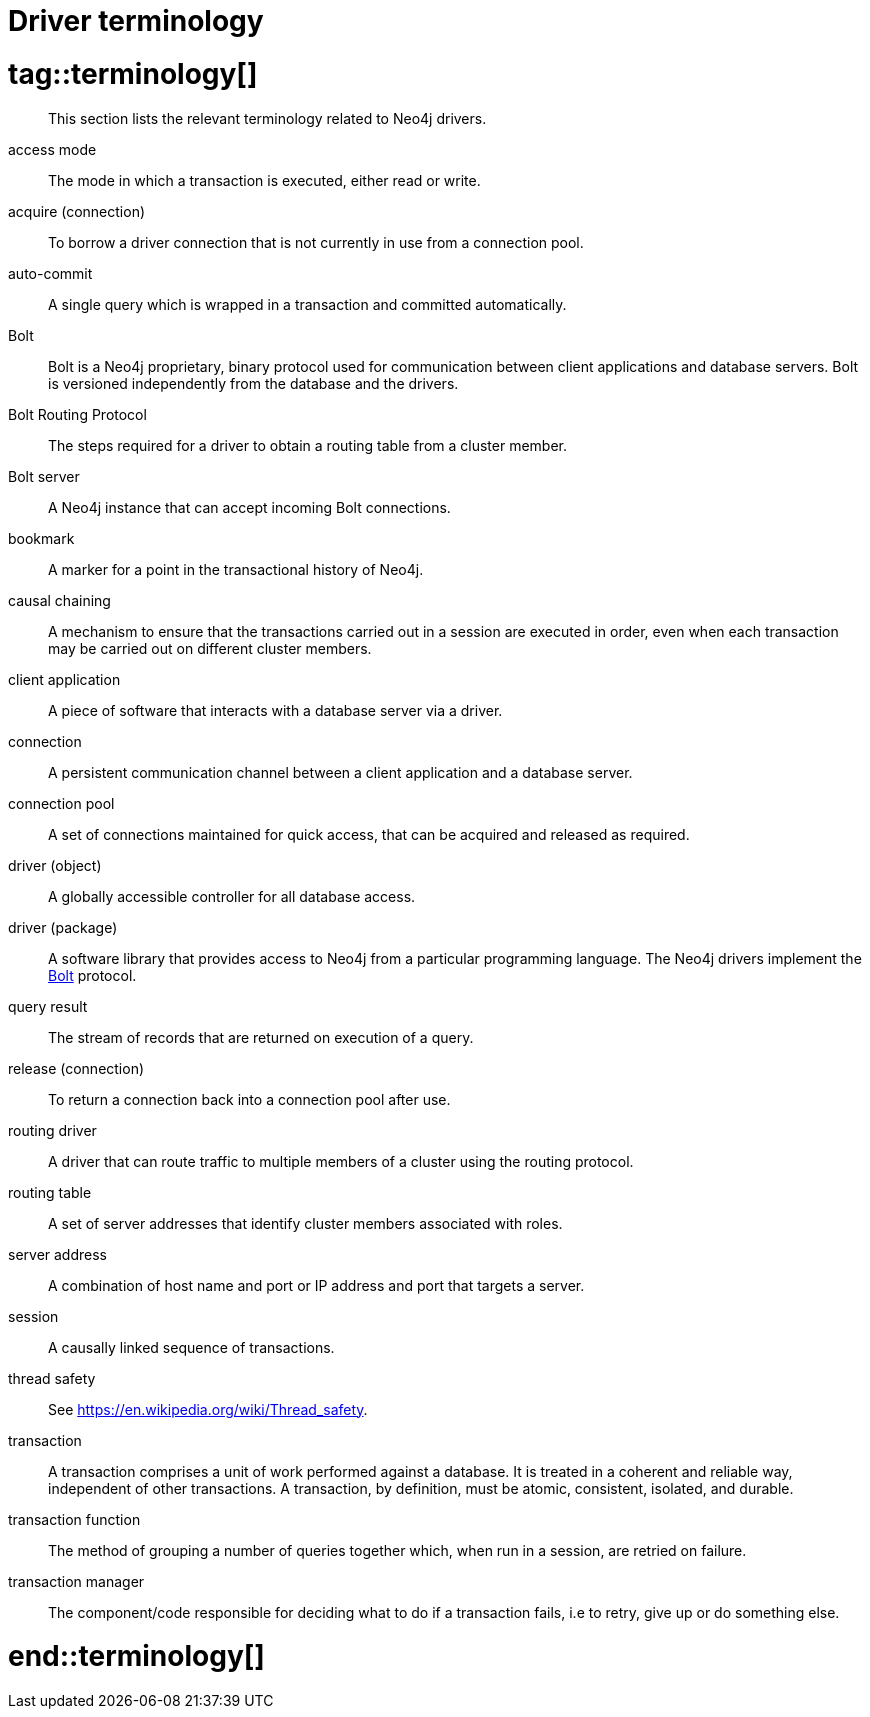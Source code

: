 [appendix]
[[driver-terminology]]
= Driver terminology

# tag::terminology[]

[abstract]
--
This section lists the relevant terminology related to Neo4j drivers.
--

[[term-access-mode]]access mode::
The mode in which a transaction is executed, either read or write.

[[term-acquire-connection]]acquire (connection)::
To borrow a driver connection that is not currently in use from a connection pool.

[[term-auto-commit]]auto-commit::
A single query which is wrapped in a transaction and committed automatically.

[[term-bolt]]Bolt::
Bolt is a Neo4j proprietary, binary protocol used for communication between client applications and database servers.
Bolt is versioned independently from the database and the drivers.

[[term-bolt-routing-protocol]]Bolt Routing Protocol::
The steps required for a driver to obtain a routing table from a cluster member.

[[term-bolt-server]]Bolt server::
A Neo4j instance that can accept incoming Bolt connections.

[[term-bookmark]]bookmark::
A marker for a point in the transactional history of Neo4j.

[[term-causal-chaining]]causal chaining::
A mechanism to ensure that the transactions carried out in a session are executed in order, even when each transaction may be carried out on different cluster members.

[[term-client-application]]client application::
A piece of software that interacts with a database server via a driver.

[[term-connection]]connection::
A persistent communication channel between a client application and a database server.

[[term-connection-pool]]connection pool::
A set of connections maintained for quick access, that can be acquired and released as required.

[[term-driver-object]]driver (object)::
A globally accessible controller for all database access.

[[term-driver-package]]driver (package)::
A software library that provides access to Neo4j from a particular programming language.
The Neo4j drivers implement the xref:terminology.adoc#term-bolt[Bolt] protocol.

[[term-query-result]]query result::
The stream of records that are returned on execution of a query.

[[term-release-connection]]release (connection)::
To return a connection back into a connection pool after use.

[[term-routing-driver]]routing driver::
A driver that can route traffic to multiple members of a cluster using the routing protocol.

[[term-routing-table]]routing table::
A set of server addresses that identify cluster members associated with roles.

[[term-server-address]]server address::
A combination of host name and port or IP address and port that targets a server.

[[term-session]]session::
A causally linked sequence of transactions.

[[term-thread-safety]]thread safety::
See https://en.wikipedia.org/wiki/Thread_safety.

[[term-transaction]]transaction::
A transaction comprises a unit of work performed against a database.
It is treated in a coherent and reliable way, independent of other transactions.
A transaction, by definition, must be atomic, consistent, isolated, and durable.

[[term-transaction-function]]transaction function::
The method of grouping a number of queries together which, when run in a session, are retried on failure.

[[term-transaction-manager]]transaction manager::
The component/code responsible for deciding what to do if a transaction fails, i.e to retry, give up or do something else.

# end::terminology[]
